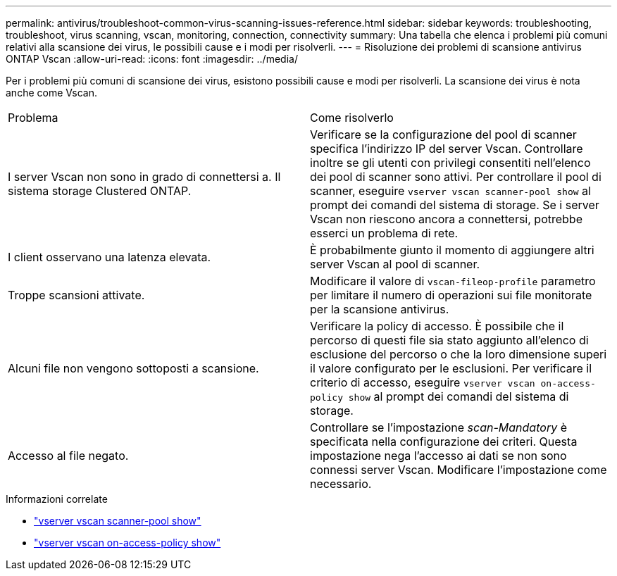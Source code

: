 ---
permalink: antivirus/troubleshoot-common-virus-scanning-issues-reference.html 
sidebar: sidebar 
keywords: troubleshooting, troubleshoot, virus scanning, vscan, monitoring, connection, connectivity 
summary: Una tabella che elenca i problemi più comuni relativi alla scansione dei virus, le possibili cause e i modi per risolverli. 
---
= Risoluzione dei problemi di scansione antivirus ONTAP Vscan
:allow-uri-read: 
:icons: font
:imagesdir: ../media/


[role="lead"]
Per i problemi più comuni di scansione dei virus, esistono possibili cause e modi per risolverli. La scansione dei virus è nota anche come Vscan.

|===


| Problema | Come risolverlo 


 a| 
I server Vscan non sono in grado di connettersi a.
Il sistema storage Clustered ONTAP.
 a| 
Verificare se la configurazione del pool di scanner specifica l'indirizzo IP del server Vscan. Controllare inoltre se gli utenti con privilegi consentiti nell'elenco dei pool di scanner sono attivi. Per controllare il pool di scanner, eseguire `vserver vscan scanner-pool show` al prompt dei comandi del sistema di storage. Se i server Vscan non riescono ancora a connettersi, potrebbe esserci un problema di rete.



 a| 
I client osservano una latenza elevata.
 a| 
È probabilmente giunto il momento di aggiungere altri server Vscan al pool di scanner.



 a| 
Troppe scansioni attivate.
 a| 
Modificare il valore di `vscan-fileop-profile` parametro per limitare il numero di operazioni sui file monitorate per la scansione antivirus.



 a| 
Alcuni file non vengono sottoposti a scansione.
 a| 
Verificare la policy di accesso. È possibile che il percorso di questi file sia stato aggiunto all'elenco di esclusione del percorso o che la loro dimensione superi il valore configurato per le esclusioni. Per verificare il criterio di accesso, eseguire `vserver vscan on-access-policy show` al prompt dei comandi del sistema di storage.



 a| 
Accesso al file negato.
 a| 
Controllare se l'impostazione _scan-Mandatory_ è specificata nella configurazione dei criteri. Questa impostazione nega l'accesso ai dati se non sono connessi server Vscan. Modificare l'impostazione come necessario.

|===
.Informazioni correlate
* link:https://docs.netapp.com/us-en/ontap-cli/vserver-vscan-scanner-pool-show.html["vserver vscan scanner-pool show"^]
* link:https://docs.netapp.com/us-en/ontap-cli/vserver-vscan-on-access-policy-show.html["vserver vscan on-access-policy show"^]

